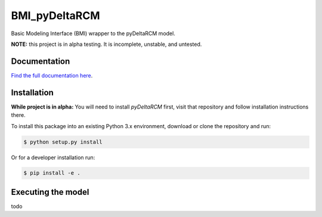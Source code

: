 **************
BMI_pyDeltaRCM
**************

.. image:: https://github.com/DeltaRCM/BMI_pyDeltaRCM/workflows/actions/badge.svg
    :target: https://github.com/DeltaRCM/BMI_pyDeltaRCM/actions

.. image:: https://codecov.io/gh/DeltaRCM/BMI_pyDeltaRCM/branch/develop/graph/badge.svg
  :target: https://codecov.io/gh/DeltaRCM/BMI_pyDeltaRCM

Basic Modeling Interface (BMI) wrapper to the pyDeltaRCM model.

**NOTE:** this project is in alpha testing. It is incomplete, unstable, and untested.


Documentation
#############

`Find the full documentation here <https://deltarcm.org/BMI_pyDeltaRCM/index.html>`_.



Installation
############

**While project is in alpha:** You will need to install `pyDeltaRCM` first, visit that repository and follow installation instructions there.

To install this package into an existing Python 3.x environment, download or clone the repository and run:

.. code:: bash

    $ python setup.py install

Or for a developer installation run:

.. code:: bash

    $ pip install -e .


Executing the model
###################

todo
